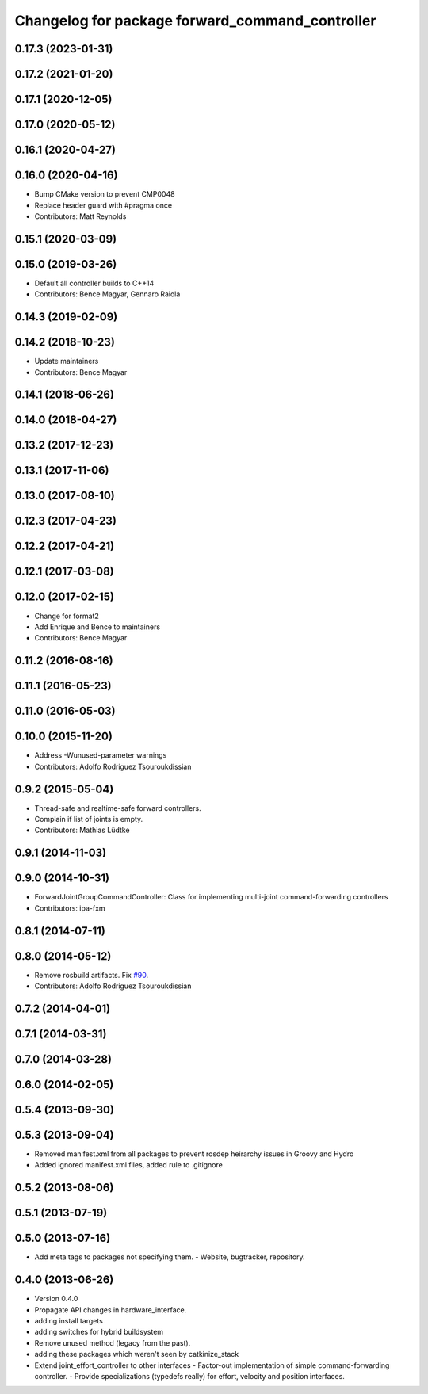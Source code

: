^^^^^^^^^^^^^^^^^^^^^^^^^^^^^^^^^^^^^^^^^^^^^^^^
Changelog for package forward_command_controller
^^^^^^^^^^^^^^^^^^^^^^^^^^^^^^^^^^^^^^^^^^^^^^^^

0.17.3 (2023-01-31)
-------------------

0.17.2 (2021-01-20)
-------------------

0.17.1 (2020-12-05)
-------------------

0.17.0 (2020-05-12)
-------------------

0.16.1 (2020-04-27)
-------------------

0.16.0 (2020-04-16)
-------------------
* Bump CMake version to prevent CMP0048
* Replace header guard with #pragma once
* Contributors: Matt Reynolds

0.15.1 (2020-03-09)
-------------------

0.15.0 (2019-03-26)
-------------------
* Default all controller builds to C++14
* Contributors: Bence Magyar, Gennaro Raiola

0.14.3 (2019-02-09)
-------------------

0.14.2 (2018-10-23)
-------------------
* Update maintainers
* Contributors: Bence Magyar

0.14.1 (2018-06-26)
-------------------

0.14.0 (2018-04-27)
-------------------

0.13.2 (2017-12-23)
-------------------

0.13.1 (2017-11-06)
-------------------

0.13.0 (2017-08-10)
-------------------

0.12.3 (2017-04-23)
-------------------

0.12.2 (2017-04-21)
-------------------

0.12.1 (2017-03-08)
-------------------

0.12.0 (2017-02-15)
-------------------
* Change for format2
* Add Enrique and Bence to maintainers
* Contributors: Bence Magyar

0.11.2 (2016-08-16)
-------------------

0.11.1 (2016-05-23)
-------------------

0.11.0 (2016-05-03)
-------------------

0.10.0 (2015-11-20)
-------------------
* Address -Wunused-parameter warnings
* Contributors: Adolfo Rodriguez Tsouroukdissian

0.9.2 (2015-05-04)
------------------
* Thread-safe and realtime-safe forward controllers.
* Complain if list of joints is empty.
* Contributors: Mathias Lüdtke

0.9.1 (2014-11-03)
------------------

0.9.0 (2014-10-31)
------------------
* ForwardJointGroupCommandController: Class for implementing multi-joint
  command-forwarding controllers
* Contributors: ipa-fxm

0.8.1 (2014-07-11)
------------------

0.8.0 (2014-05-12)
------------------
* Remove rosbuild artifacts. Fix `#90 <https://github.com/ros-controls/ros_controllers/issues/90>`_.
* Contributors: Adolfo Rodriguez Tsouroukdissian

0.7.2 (2014-04-01)
------------------

0.7.1 (2014-03-31)
------------------

0.7.0 (2014-03-28)
------------------

0.6.0 (2014-02-05)
------------------

0.5.4 (2013-09-30)
------------------

0.5.3 (2013-09-04)
------------------
* Removed manifest.xml from all packages to prevent rosdep heirarchy issues in Groovy and Hydro
* Added ignored manifest.xml files, added rule to .gitignore

0.5.2 (2013-08-06)
------------------

0.5.1 (2013-07-19)
------------------

0.5.0 (2013-07-16)
------------------
* Add meta tags to packages not specifying them.
  - Website, bugtracker, repository.

0.4.0 (2013-06-26)
------------------
* Version 0.4.0
* Propagate API changes in hardware_interface.
* adding install targets
* adding switches for hybrid buildsystem
* Remove unused method (legacy from the past).
* adding these packages which weren't seen by catkinize_stack
* Extend joint_effort_controller to other interfaces
  - Factor-out implementation of simple command-forwarding controller.
  - Provide specializations (typedefs really) for effort, velocity and position
  interfaces.
